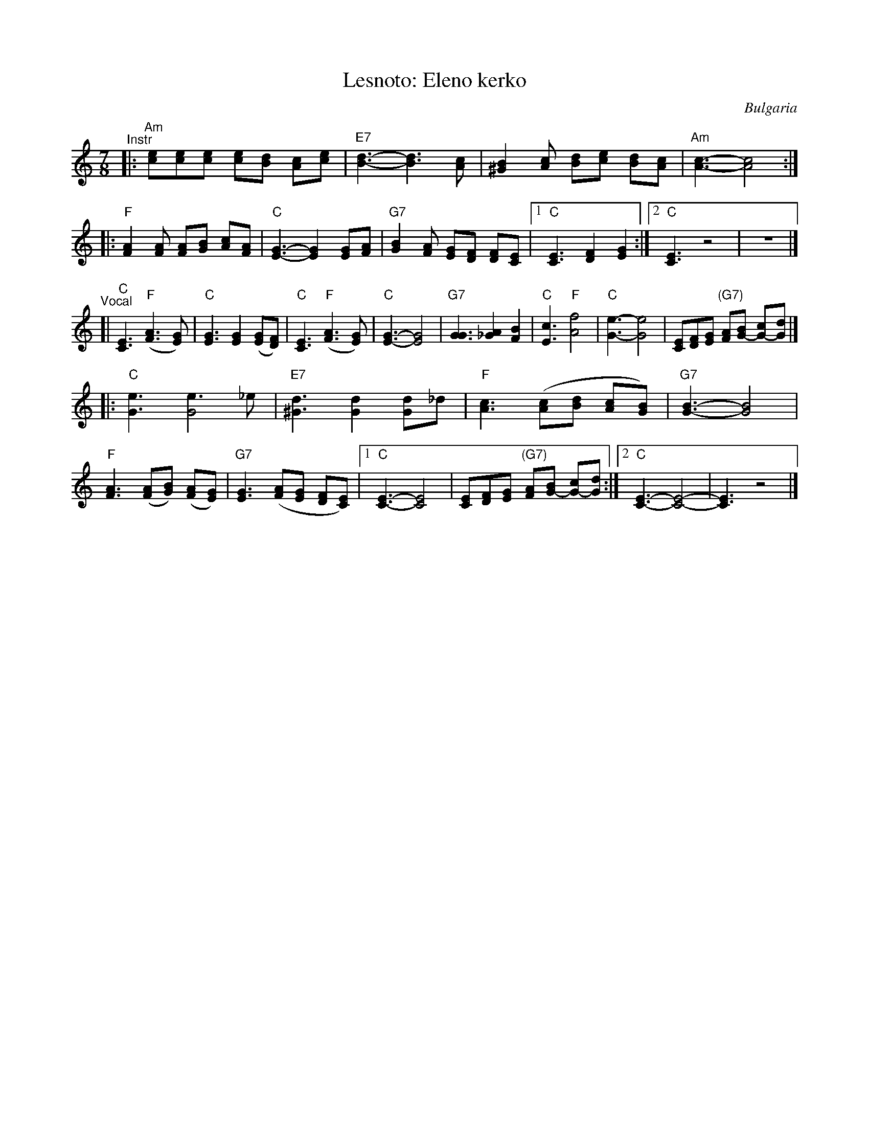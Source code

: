 X: 1
T: Lesnoto: Eleno kerko
R: lesnoto
O: Bulgaria
Z: John Chambers <jc:trillian.mit.edu>
M: 7/8
L: 1/8
K: Am
"^Instr"|:\
"Am"[ec][ec][ec] [ec][dB] [cA][ec] | "E7"[d3-B3-] [d3B3] [cA] |\
[B2^G2][cA] [dB][ec] [dB][cA] | "Am"[c3-A3-] [c4A4] :|
|:\
"F"[A2F2][AF] [AF][BG] [cA][AF] | "C"[G3-E3-] [G2E2] [GE][AF] |\
"G7"[B2G2][AF] [GE][FD] [FD][EC] |1 "C"[E3C3] [F2D2] [G2E2] :|2 "C"[E3C3] z4 | z7 |]
"^Vocal"[|\
"C"[E3C3] "F"([A3F3] [GE]) | "C"[G3E3] [G2E2] ([GE][FD]) |\
"C"[E3C3] "F"([A3F3] [GE]) | "C"[G3-E3-] [G4E4] | "G7"[G3G3] [A2_G2] [B2F2] |\
"C"[c3E3] "F"[f4A4] | "C"[e3-G3-] [e4G4] | [EC][FD][GE] "(G7)"[AF][BG-] [cG-][dG] |]
|:\
"C"[e3G3] [e3G4]_e | "E7"[d3^G3] [d2G2] [dG2]_d | "F"[c3A3] ([cA][dB] [cA][BG]) |\
"G7"[B3-G3-] [B4G4] | "F"[A3F3] ([AF][BG]) ([AF][GE]) | "G7"[G3E3] ([AF][GE] [FD][EC]) |\
[1 "C"[E3-C3-] [E4C4] | [EC][FD][GE] "(G7)"[AF][BG-] [cG-][dG] :|[2 "C"[E3-C3-] [E4-C4-] | [E3C3] z4 |]
